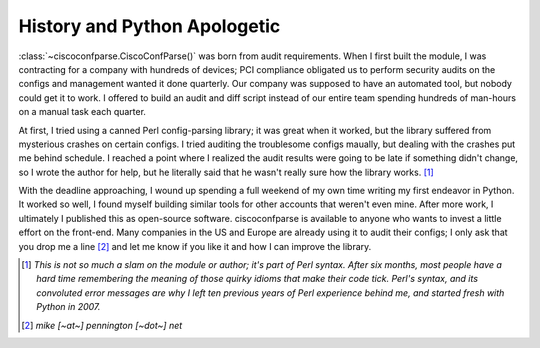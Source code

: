 =============================
History and Python Apologetic
=============================

:class:`~ciscoconfparse.CiscoConfParse()` was born from audit requirements.  When I first built the module, I was contracting for a company with hundreds of devices; PCI compliance obligated us to perform security audits on the configs and management wanted it done quarterly.  Our company was supposed to have an automated tool, but nobody could get it to work.  I offered to build an audit and diff script instead of our entire team spending hundreds of man-hours on a manual task each quarter.

At first, I tried using a canned Perl config-parsing library; it was great when it worked, but the library suffered from mysterious crashes on certain configs.  I tried auditing the troublesome configs maually, but dealing with the crashes put me behind schedule.  I reached a point where I realized the audit results were going to be late if something didn't change, so I wrote the author for help, but he literally said that he wasn't really sure how the library works. [#]_ 

With the deadline approaching, I wound up spending a full weekend of my own time writing my first endeavor in Python.  It worked so well, I found myself building similar tools for other accounts that weren't even mine.  After more work, I ultimately I published this as open-source software.  ciscoconfparse is available to anyone who wants to invest a little effort on the front-end.  Many companies in the US and Europe are already using it to audit their configs; I only ask that you drop me a line [#]_ and let me know if you like it and how I can improve the library.

.. [#] *This is not so much a slam on the module or author; it's part of Perl syntax.  After six months, most people have a hard time remembering the meaning of those quirky idioms that make their code tick.  Perl's syntax, and its convoluted error messages are why I left ten previous years of Perl experience behind me, and started fresh with Python in 2007.*

.. [#] *mike [~at~] pennington [~dot~] net*
